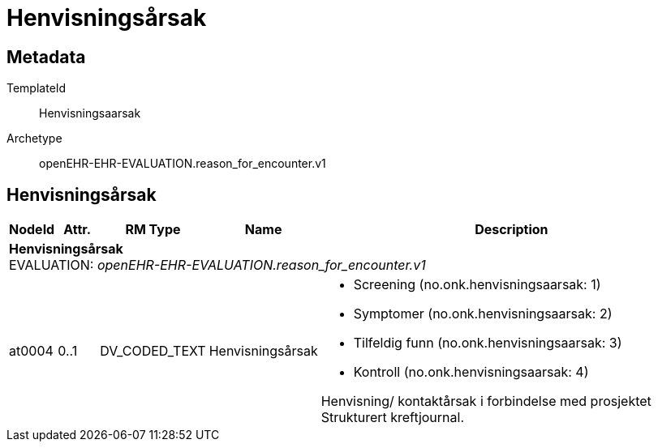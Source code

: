= Henvisningsårsak


== Metadata


TemplateId:: Henvisningsaarsak


Archetype:: openEHR-EHR-EVALUATION.reason_for_encounter.v1




:toc:




== Henvisningsårsak
[options="header", cols="3,3,5,5,30"]
|====
|NodeId|Attr.|RM Type| Name |Description
5+a|*Henvisningsårsak* + 
EVALUATION: _openEHR-EHR-EVALUATION.reason_for_encounter.v1_
|at0004| 0..1| DV_CODED_TEXT | Henvisningsårsak
a|
* Screening (no.onk.henvisningsaarsak: 1)
* Symptomer (no.onk.henvisningsaarsak: 2)
* Tilfeldig funn (no.onk.henvisningsaarsak: 3)
* Kontroll (no.onk.henvisningsaarsak: 4)


Henvisning/ kontaktårsak i forbindelse med prosjektet Strukturert kreftjournal.
|====
